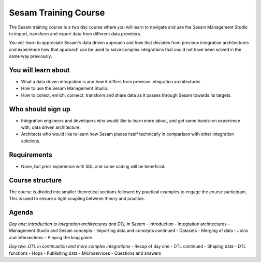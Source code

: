 .. _sesam_training_course:

=====================
Sesam Training Course
=====================

The Sesam training course is a two day course where you will learn to navigate and use the Sesam Management Studio to import, transform and export data from different data providers.

You will learn to appreciate Sesam's data driven approach and how that deviates from previous integration architectures and experience how that approach can be used to solve complex integrations that could not have been solved in the same way previously. 
 
You will learn about
--------------------
- What a data driven integration is and how it differs from previous integration architectures.
- How to use the Sesam Management Studio.
- How to collect, enrich, connect, transform and share data as it passes through Sesam towards its targets.
 
Who should sign up
------------------
- Integration engineers and developers who would like to learn more about, and get some hands-on experience with, data driven architecture.
- Architects who would like to learn how Sesam places itself technically in comparison with other integration solutions.
 
Requirements
------------
- None, but prior experience with SQL and some coding will be beneficial.

Course structure
----------------
The course is divided into smaller theoretical sections followed by practical examples to engage the course participant. This is used to ensure a tight coupling between theory and practice. 

Agenda
------
*Day one: Introduction to integration architectures and DTL in Sesam*
- Introduction
- Integration architectures
- Management Studio and Sesam concepts
- Importing data and concepts continued
- Datasets
- Merging of data
- Joins and intersections
- Playing the long game

*Day two: DTL in continuation and more complex integrations*
- Recap of day one
- DTL continued
- Shaping data
- DTL functions
- Hops
- Publishing data
- Microservices
- Questions and answers
